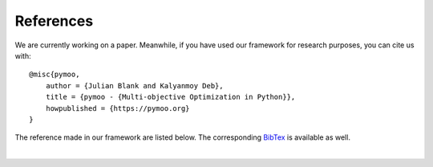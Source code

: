 References
==============================================================================

We are currently working on a paper.
Meanwhile, if you have used our framework for research purposes, you can cite us with:

::

    @misc{pymoo,
        author = {Julian Blank and Kalyanmoy Deb},
        title = {pymoo - {Multi-objective Optimization in Python}},
        howpublished = {https://pymoo.org}
    }

The reference made in our framework are listed below.
The corresponding `BibTex <https://raw.githubusercontent.com/msu-coinlab/pymoo/master/doc/source/references.bib>`_ 
is available as well.

| 

.. bibliography:: references.bib
   :style: unsrt
   :all:
